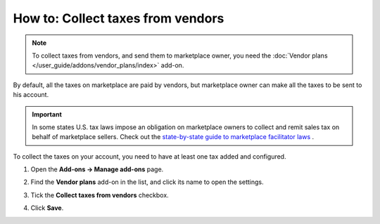 **********************************
How to: Collect taxes from vendors
**********************************

.. note::

    To collect taxes from vendors, and send them to marketplace owner, you need the :doc:`Vendor plans </user_guide/addons/vendor_plans/index>` add-on.
    
By default, all the taxes on marketplace are paid by vendors, but marketplace owner can make all the taxes to be sent to his account.

.. important::

    In some states U.S. tax laws impose an obligation on marketplace owners to collect and remit sales tax on behalf of marketplace sellers. Check out the `state-by-state guide to marketplace facilitator laws <https://www.avalara.com/us/en/learn/guides/state-by-state-guide-to-marketplace-facilitator-laws.html>`_ .
    
To collect the taxes on your account, you need to have at least one tax added and configured.

#. Open the **Add-ons → Manage add-ons** page.

#. Find the **Vendor plans** add-on in the list, and click its name to open the settings.

#. Tick the **Collect taxes from vendors** checkbox.

#. Click **Save**.

   .. image:: img/collect_taxes.png
       :align: center
       :alt: Vendor plans add-on settings

